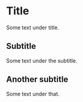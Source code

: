 #+OPTIONS: num:0 toc:0
* Title
Some text under title.
** Subtitle
Some text under the subtitle.
** Another subtitle
Some text under that.
